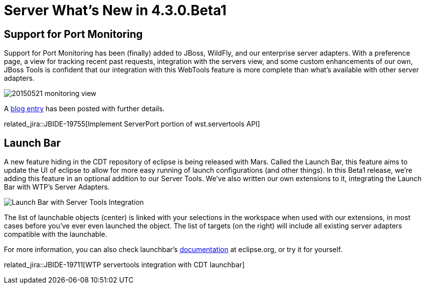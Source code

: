 = Server What's New in 4.3.0.Beta1
:page-layout: whatsnew
:page-component_id: server
:page-component_version: 4.3.0.Beta1
:page-feature_jbt_only: true
:page-product_id: jbt_core 
:page-product_version: 4.3.0.Beta1


== Support for Port Monitoring

Support for Port Monitoring has been (finally) added to JBoss, WildFly, and our enterprise server adapters. With a preference page, a view for tracking recent past requests, integration with the servers view, and some custom enhancements of our own, JBoss Tools is confident that our integration with this WebTools feature is more complete than what's available with other server adapters. 

image::/blog/images/20150521-monitoring-view.png[]

A link:http://tools.jboss.org/blog/2015-05-28-port-monitoring.html[blog entry] has been posted with further details. 

related_jira::JBIDE-19755[Implement ServerPort portion of wst.servertools API]

== Launch Bar

A new feature hiding in the CDT repository of eclipse is being released with Mars. Called the Launch Bar, this feature aims to update the UI of eclipse to allow for more easy running of launch configurations (and other things). In this Beta1 release, we're adding this feature in an optional addition to our Server Tools. We've also written our own extensions to it, integrating the Launch Bar with WTP's Server Adapters. 

image::images/20150604_launchbar.png[Launch Bar with Server Tools Integration]

The list of launchable objects (center) is linked with your selections in the workspace when used with our extensions, in most cases before you've ever even launched the object. The list of targets (on the right) will include all existing server adapters compatible with the launchable. 

For more information, you can also check launchbar's link:https://wiki.eclipse.org/CDT/LaunchBar[documentation] at eclipse.org, or try it for yourself.

related_jira::JBIDE-19711[WTP servertools integration with CDT launchbar]
